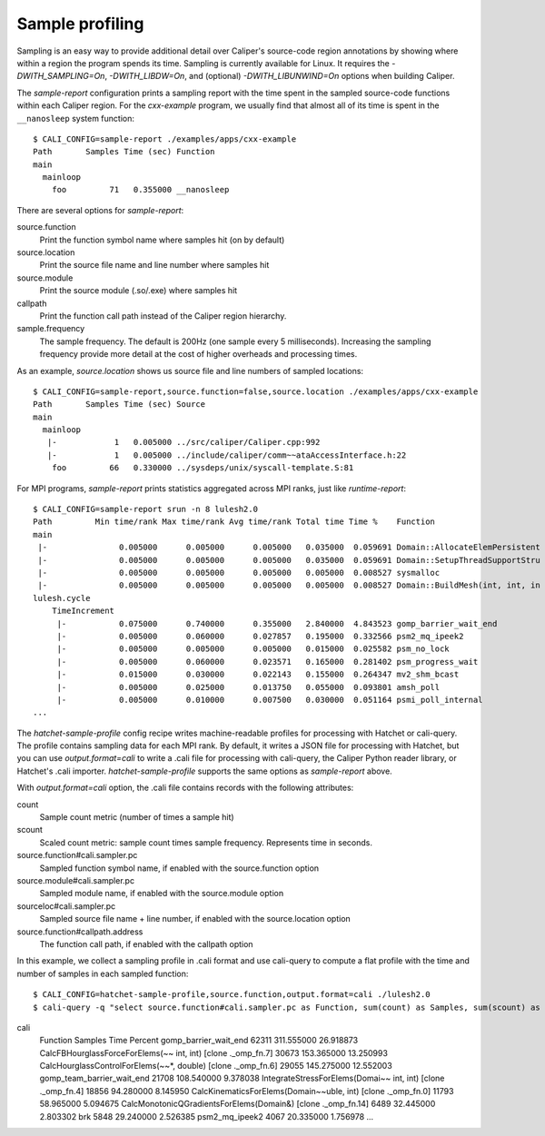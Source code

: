 Sample profiling
================================================================

Sampling is an easy way to provide additional detail over Caliper's source-code
region annotations by showing where within a region the program spends its time.
Sampling is currently available for Linux. It requires the
`-DWITH_SAMPLING=On`, `-DWITH_LIBDW=On`, and (optional)
`-DWITH_LIBUNWIND=On` options when building Caliper.

The `sample-report` configuration prints a sampling report with the time
spent in the sampled source-code functions within each Caliper region. For the
`cxx-example` program, we usually find that almost all of its time is spent
in the ``__nanosleep`` system function::

    $ CALI_CONFIG=sample-report ./examples/apps/cxx-example
    Path       Samples Time (sec) Function
    main
      mainloop
        foo         71   0.355000 __nanosleep

There are several options for `sample-report`:

source.function
    Print the function symbol name where samples hit (on by default)

source.location
    Print the source file name and line number where samples hit

source.module
    Print the source module (.so/.exe) where samples hit

callpath
    Print the function call path instead of the Caliper region
    hierarchy.

sample.frequency
    The sample frequency. The default is 200Hz (one sample every 5
    milliseconds). Increasing the sampling frequency provide more detail
    at the cost of higher overheads and processing times.

As an example, `source.location` shows us source file and line numbers
of sampled locations::

    $ CALI_CONFIG=sample-report,source.function=false,source.location ./examples/apps/cxx-example
    Path       Samples Time (sec) Source
    main
      mainloop
       |-            1   0.005000 ../src/caliper/Caliper.cpp:992
       |-            1   0.005000 ../include/caliper/comm~~ataAccessInterface.h:22
        foo         66   0.330000 ../sysdeps/unix/syscall-template.S:81

For MPI programs, `sample-report` prints statistics aggregated across MPI
ranks, just like `runtime-report`::

    $ CALI_CONFIG=sample-report srun -n 8 lulesh2.0
    Path         Min time/rank Max time/rank Avg time/rank Total time Time %    Function
    main
     |-               0.005000      0.005000      0.005000   0.035000  0.059691 Domain::AllocateElemPersistent
     |-               0.005000      0.005000      0.005000   0.035000  0.059691 Domain::SetupThreadSupportStru
     |-               0.005000      0.005000      0.005000   0.005000  0.008527 sysmalloc
     |-               0.005000      0.005000      0.005000   0.005000  0.008527 Domain::BuildMesh(int, int, in
    lulesh.cycle
        TimeIncrement
         |-           0.075000      0.740000      0.355000   2.840000  4.843523 gomp_barrier_wait_end
         |-           0.005000      0.060000      0.027857   0.195000  0.332566 psm2_mq_ipeek2
         |-           0.005000      0.005000      0.005000   0.015000  0.025582 psm_no_lock
         |-           0.005000      0.060000      0.023571   0.165000  0.281402 psm_progress_wait
         |-           0.015000      0.030000      0.022143   0.155000  0.264347 mv2_shm_bcast
         |-           0.005000      0.025000      0.013750   0.055000  0.093801 amsh_poll
         |-           0.005000      0.010000      0.007500   0.030000  0.051164 psmi_poll_internal
    ...

The `hatchet-sample-profile` config recipe writes machine-readable profiles for
processing with Hatchet or cali-query. The profile contains sampling data for each
MPI rank. By default, it writes a JSON file for processing with Hatchet, but you
can use `output.format=cali` to write a .cali file for processing with cali-query,
the Caliper Python reader library, or Hatchet's .cali importer.
`hatchet-sample-profile` supports the same options as `sample-report` above.

With `output.format=cali` option, the .cali file contains records with the
following attributes:

count
    Sample count metric (number of times a sample hit)

scount
    Scaled count metric: sample count times sample frequency. Represents
    time in seconds.

source.function#cali.sampler.pc
    Sampled function symbol name, if enabled with the source.function
    option

source.module#cali.sampler.pc
    Sampled module name, if enabled with the source.module option

sourceloc#cali.sampler.pc
    Sampled source file name + line number, if enabled with the
    source.location option

source.function#callpath.address
    The function call path, if enabled with the callpath option

In this example, we collect a sampling profile in .cali format and use
cali-query to compute a flat profile with the time and number of samples
in each sampled function::

    $ CALI_CONFIG=hatchet-sample-profile,source.function,output.format=cali ./lulesh2.0
    $ cali-query -q "select source.function#cali.sampler.pc as Function, sum(count) as Samples, sum(scount) as Time, percent_total(count) as Percent group by source.function#cali.sampler.pc format table order by sum#count desc" sample_profile.
cali
    Function                                                     Samples Time       Percent
    gomp_barrier_wait_end                                          62311 311.555000 26.918873
    CalcFBHourglassForceForElems(~~ int, int) [clone ._omp_fn.7]   30673 153.365000 13.250993
    CalcHourglassControlForElems(~~*, double) [clone ._omp_fn.6]   29055 145.275000 12.552003
    gomp_team_barrier_wait_end                                     21708 108.540000  9.378038
    IntegrateStressForElems(Domai~~ int, int) [clone ._omp_fn.4]   18856  94.280000  8.145950
    CalcKinematicsForElems(Domain~~uble, int) [clone ._omp_fn.0]   11793  58.965000  5.094675
    CalcMonotonicQGradientsForElems(Domain&) [clone ._omp_fn.14]    6489  32.445000  2.803302
    brk                                                             5848  29.240000  2.526385
    psm2_mq_ipeek2                                                  4067  20.335000  1.756978
    ...
